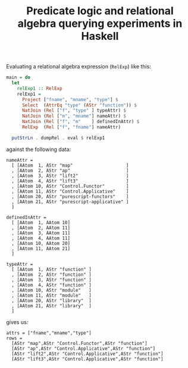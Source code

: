 #+title:Predicate logic and relational algebra querying experiments in Haskell

Evaluating a relational algebra expression (~RelExp~) like this:

#+BEGIN_SRC haskell
main = do
  let
    relExp1 :: RelExp
    relExp1 =
      Project ["fname", "mname", "type"] $
      Select  (AttrEq "type" (AStr "function")) $
      NatJoin (Rel ["f", "type" ] typeAttr) $
      NatJoin (Rel ["m", "mname"] nameAttr) $
      NatJoin (Rel ["f", "m"    ] definedInAttr) $
      RelExp  (Rel ["f", "fname"] nameAttr)

  putStrLn . dumpRel . eval $ relExp1
#+END_SRC

against the following data:

#+BEGIN_EXAMPLE
nameAttr =
  [ [AAtom  1, AStr "map"                    ]
  , [AAtom  2, AStr "ap"                     ]
  , [AAtom  3, AStr "lift2"                  ]
  , [AAtom  4, AStr "lift3"                  ]
  , [AAtom 10, AStr "Control.Functor"        ]
  , [AAtom 11, AStr "Control.Applicative"    ]
  , [AAtom 20, AStr "purescript-functors"    ]
  , [AAtom 21, AStr "purescript-applicative" ]
  ]

definedInAttr =
  [ [AAtom  1, AAtom 10]
  , [AAtom  2, AAtom 11]
  , [AAtom  3, AAtom 11]
  , [AAtom  4, AAtom 11]
  , [AAtom 10, AAtom 20]
  , [AAtom 11, AAtom 21]
  ]

typeAttr =
  [ [AAtom  1, AStr "function" ]
  , [AAtom  2, AStr "function" ]
  , [AAtom  3, AStr "function" ]
  , [AAtom  4, AStr "function" ]
  , [AAtom 10, AStr "module"   ]
  , [AAtom 11, AStr "module"   ]
  , [AAtom 20, AStr "library"  ]
  , [AAtom 21, AStr "library"  ]
  ]
#+END_EXAMPLE

gives us:

#+BEGIN_EXAMPLE
attrs = ["fname","mname","type"]
rows =
  [AStr "map",AStr "Control.Functor",AStr "function"]
  [AStr "ap",AStr "Control.Applicative",AStr "function"]
  [AStr "lift2",AStr "Control.Applicative",AStr "function"]
  [AStr "lift3",AStr "Control.Applicative",AStr "function"]
#+END_EXAMPLE
